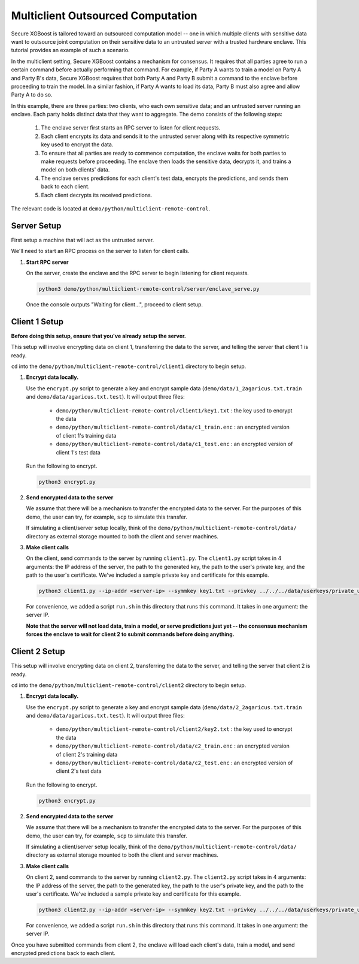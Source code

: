 ##################################
Multiclient Outsourced Computation
##################################

Secure XGBoost is tailored toward an outsourced computation model -- one in which multiple clients with sensitive data want to outsource joint computation on their sensitive data to an untrusted server with a trusted hardware enclave. This tutorial provides an example of such a scenario. 

In the multiclient setting, Secure XGBoost contains a mechanism for consensus. It requires that all parties agree to run a certain command before actually performing that command. For example, if Party A wants to train a model on Party A and Party B's data, Secure XGBoost requires that both Party A and Party B submit a command to the enclave before proceeding to train the model. In a similar fashion, if Party A wants to load its data, Party B must also agree and allow Party A to do so.

In this example, there are three parties: two clients, who each own sensitive data; and an untrusted server running an enclave. Each party holds distinct data that they want to aggregate. The demo consists of the following steps: 

   1. The enclave server first starts an RPC server to listen for client requests. 

   2. Each client encrypts its data and sends it to the untrusted server along with its respective symmetric key used to encrypt the data. 
         
   3. To ensure that all parties are ready to commence computation, the enclave waits for both parties to make requests before proceeding. The enclave then loads the sensitive data, decrypts it, and trains a model on both clients' data. 
         
   4. The enclave serves predictions for each client's test data, encrypts the predictions, and sends them back to each client.

   5. Each client decrypts its received predictions.

The relevant code is located at ``demo/python/multiclient-remote-control``.

************
Server Setup
************

First setup a machine that will act as the untrusted server. 

We'll need to start an RPC process on the server to listen for client calls. 


1. **Start RPC server**

   On the server, create the enclave and the RPC server to begin listening for client requests.

   .. code-block:: bash

      python3 demo/python/multiclient-remote-control/server/enclave_serve.py


   Once the console outputs "Waiting for client...", proceed to client setup.

**************
Client 1 Setup
**************

**Before doing this setup, ensure that you've already setup the server.**

This setup will involve encrypting data on client 1, transferring the data to the server, and telling the server that client 1 is ready. 

``cd`` into the ``demo/python/multiclient-remote-control/client1`` directory to begin setup.

1. **Encrypt data locally.**

   Use the ``encrypt.py`` script to generate a key and encrypt sample data (``demo/data/1_2agaricus.txt.train`` and ``demo/data/agaricus.txt.test``). It will output three files: 

      * ``demo/python/multiclient-remote-control/client1/key1.txt`` : the key used to encrypt the data

      * ``demo/python/multiclient-remote-control/data/c1_train.enc`` : an encrypted version of client 1's training data

      * ``demo/python/multiclient-remote-control/data/c1_test.enc``  : an encrypted version of client 1's test data

   Run the following to encrypt.

   .. code-block:: bash

      python3 encrypt.py


2. **Send encrypted data to the server**

   We assume that there will be a mechanism to transfer the encrypted data to the server. For the purposes of this demo, the user can try, for example, ``scp`` to simulate this transfer. 

   If simulating a client/server setup locally, think of the ``demo/python/multiclient-remote-control/data/`` directory as external storage mounted to both the client and server machines. 


3. **Make client calls**

   On the client, send commands to the server by running ``client1.py``. The ``client1.py`` script takes in 4 arguments: the IP address of the server, the path to the generated key, the path to the user's private key, and the path to the user's certificate. We've included a sample private key and certificate for this example.

   .. code-block:: bash

      python3 client1.py --ip-addr <server-ip> --symmkey key1.txt --privkey ../../../data/userkeys/private_user_1.pem --cert ../../../data/usercrts/user1.crt

   For convenience, we added a script ``run.sh`` in this directory that runs this command. It takes in one argument: the server IP. 

   **Note that the server will not load data, train a model, or serve predictions just yet -- the consensus mechanism forces the enclave to wait for client 2 to submit commands before doing anything.**



**************
Client 2 Setup
**************

This setup will involve encrypting data on client 2, transferring the data to the server, and telling the server that client 2 is ready. 

``cd`` into the ``demo/python/multiclient-remote-control/client2`` directory to begin setup.

1. **Encrypt data locally.**

   Use the ``encrypt.py`` script to generate a key and encrypt sample data (``demo/data/2_2agaricus.txt.train`` and ``demo/data/agaricus.txt.test``). It will output three files: 

      * ``demo/python/multiclient-remote-control/client2/key2.txt`` : the key used to encrypt the data

      * ``demo/python/multiclient-remote-control/data/c2_train.enc`` : an encrypted version of client 2's training data

      * ``demo/python/multiclient-remote-control/data/c2_test.enc``  : an encrypted version of client 2's test data

   Run the following to encrypt.

   .. code-block:: bash

      python3 encrypt.py


2. **Send encrypted data to the server**

   We assume that there will be a mechanism to transfer the encrypted data to the server. For the purposes of this demo, the user can try, for example, ``scp`` to simulate this transfer. 

   If simulating a client/server setup locally, think of the ``demo/python/multiclient-remote-control/data/`` directory as external storage mounted to both the client and server machines. 


3. **Make client calls**

   On client 2, send commands to the server by running ``client2.py``. The ``client2.py`` script takes in 4 arguments: the IP address of the server, the path to the generated key, the path to the user's private key, and the path to the user's certificate. We've included a sample private key and certificate for this example.

   .. code-block:: bash

      python3 client2.py --ip-addr <server-ip> --symmkey key2.txt --privkey ../../../data/userkeys/private_user_2.pem --cert ../../../data/usercrts/user2.crt

   For convenience, we added a script ``run.sh`` in this directory that runs this command. It takes in one argument: the server IP. 


Once you have submitted commands from client 2, the enclave will load each client's data, train a model, and send encrypted predictions back to each client.
